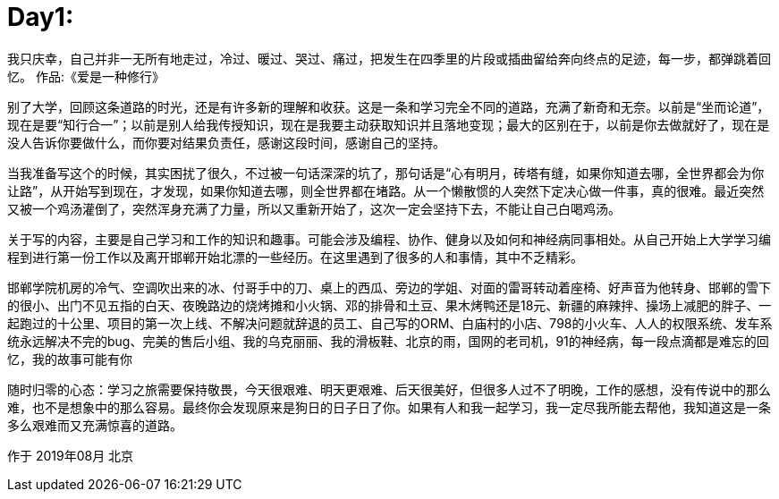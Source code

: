 = Day1:

我只庆幸，自己并非一无所有地走过，冷过、暖过、哭过、痛过，把发生在四季里的片段或插曲留给奔向终点的足迹，每一步，都弹跳着回忆。
作品:《爱是一种修行》

别了大学，回顾这条道路的时光，还是有许多新的理解和收获。这是一条和学习完全不同的道路，充满了新奇和无奈。以前是“坐而论道”，现在是要“知行合一”；以前是别人给我传授知识，现在是我要主动获取知识并且落地变现；最大的区别在于，以前是你去做就好了，现在是没人告诉你要做什么，而你要对结果负责任，感谢这段时间，感谢自己的坚持。

当我准备写这个的时候，其实困扰了很久，不过被一句话深深的坑了，那句话是“心有明月，砖塔有缝，如果你知道去哪，全世界都会为你让路”，从开始写到现在，才发现，如果你知道去哪，则全世界都在堵路。从一个懒散惯的人突然下定决心做一件事，真的很难。最近突然又被一个鸡汤灌倒了，突然浑身充满了力量，所以又重新开始了，这次一定会坚持下去，不能让自己白喝鸡汤。

关于写的内容，主要是自己学习和工作的知识和趣事。可能会涉及编程、协作、健身以及如何和神经病同事相处。从自己开始上大学学习编程到进行第一份工作以及离开邯郸开始北漂的一些经历。在这里遇到了很多的人和事情，其中不乏精彩。

邯郸学院机房的冷气、空调吹出来的冰、付哥手中的刀、桌上的西瓜、旁边的学姐、对面的雷哥转动着座椅、好声音为他转身、邯郸的雪下的很小、出门不见五指的白天、夜晚路边的烧烤摊和小火锅、邓的排骨和土豆、果木烤鸭还是18元、新疆的麻辣拌、操场上减肥的胖子、一起跑过的十公里、项目的第一次上线、不解决问题就辞退的员工、自己写的ORM、白庙村的小店、798的小火车、人人的权限系统、发车系统永远解决不完的bug、完美的售后小组、我的乌克丽丽、我的滑板鞋、北京的雨，国网的老司机，91的神经病，每一段点滴都是难忘的回忆，我的故事可能有你

随时归零的心态：学习之旅需要保持敬畏，今天很艰难、明天更艰难、后天很美好，但很多人过不了明晚，工作的感想，没有传说中的那么难，也不是想象中的那么容易。最终你会发现原来是狗日的日子日了你。如果有人和我一起学习，我一定尽我所能去帮他，我知道这是一条多么艰难而又充满惊喜的道路。

作于 2019年08月 北京